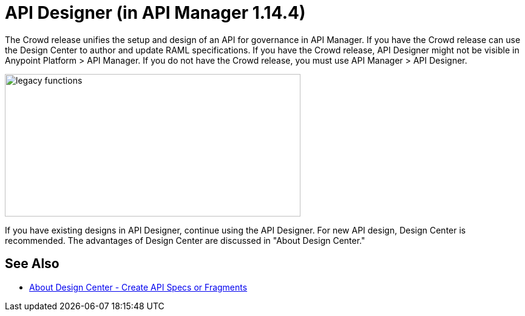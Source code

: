 = API Designer (in API Manager 1.14.4)

The Crowd release unifies the setup and design of an API for governance in API Manager. If you have the Crowd release can use the Design Center to author and update RAML specifications. If you have the Crowd release, API Designer might not be visible in Anypoint Platform > API Manager. If you do not have the Crowd release, you must use API Manager > API Designer.

image::legacy-functions.png[legacy functions,height=235,width=487]

If you have existing designs in API Designer, continue using the API Designer. For new API design, Design Center is recommended. The advantages of Design Center are discussed in "About Design Center."

== See Also

* link:/design-center/v/1.0/#create-api-specs-or-fragments[About Design Center - Create API Specs or Fragments]

